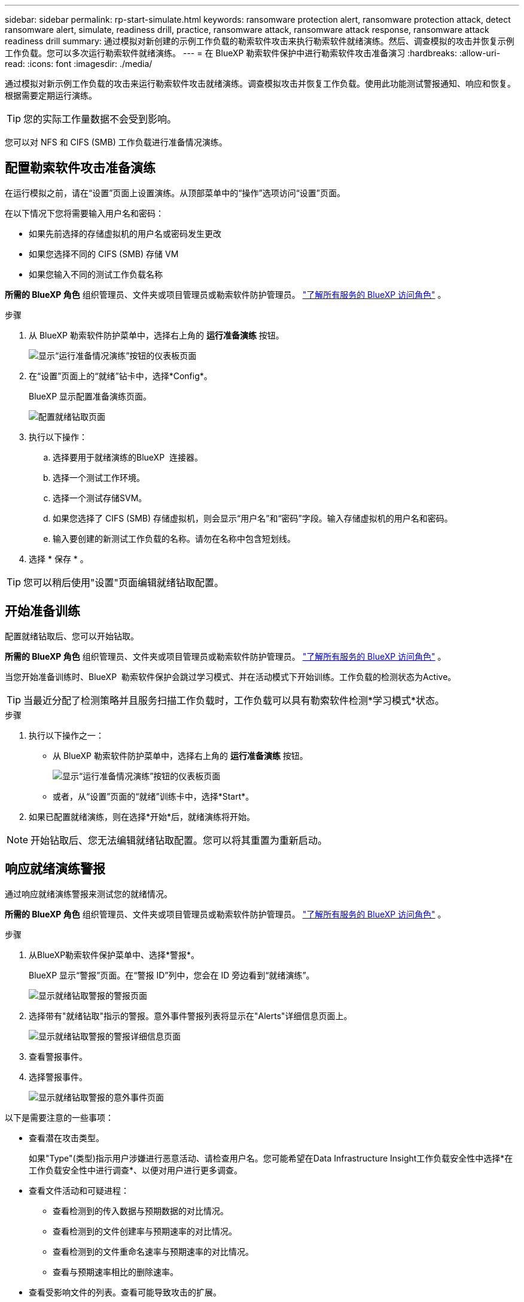 ---
sidebar: sidebar 
permalink: rp-start-simulate.html 
keywords: ransomware protection alert, ransomware protection attack, detect ransomware alert, simulate, readiness drill, practice, ransomware attack, ransomware attack response, ransomware attack readiness drill 
summary: 通过模拟对新创建的示例工作负载的勒索软件攻击来执行勒索软件就绪演练。然后、调查模拟的攻击并恢复示例工作负载。您可以多次运行勒索软件就绪演练。 
---
= 在 BlueXP 勒索软件保护中进行勒索软件攻击准备演习
:hardbreaks:
:allow-uri-read: 
:icons: font
:imagesdir: ./media/


[role="lead"]
通过模拟对新示例工作负载的攻击来运行勒索软件攻击就绪演练。调查模拟攻击并恢复工作负载。使用此功能测试警报通知、响应和恢复。根据需要定期运行演练。


TIP: 您的实际工作量数据不会受到影响。

您可以对 NFS 和 CIFS (SMB) 工作负载进行准备情况演练。



== 配置勒索软件攻击准备演练

在运行模拟之前，请在“设置”页面上设置演练。从顶部菜单中的“操作”选项访问“设置”页面。

在以下情况下您将需要输入用户名和密码：

* 如果先前选择的存储虚拟机的用户名或密码发生更改
* 如果您选择不同的 CIFS (SMB) 存储 VM
* 如果您输入不同的测试工作负载名称


*所需的 BlueXP 角色* 组织管理员、文件夹或项目管理员或勒索软件防护管理员。  https://docs.netapp.com/us-en/bluexp-setup-admin/reference-iam-predefined-roles.html["了解所有服务的 BlueXP 访问角色"^] 。

.步骤
. 从 BlueXP 勒索软件防护菜单中，选择右上角的 *运行准备演练* 按钮。
+
image:screen-dashboard3.png["显示“运行准备情况演练”按钮的仪表板页面"]

. 在“设置”页面上的“就绪”钻卡中，选择*Config*。
+
BlueXP 显示配置准备演练页面。

+
image:screen-settings-alert-drill-configure.png["配置就绪钻取页面"]

. 执行以下操作：
+
.. 选择要用于就绪演练的BlueXP  连接器。
.. 选择一个测试工作环境。
.. 选择一个测试存储SVM。
.. 如果您选择了 CIFS (SMB) 存储虚拟机，则会显示“用户名”和“密码”字段。输入存储虚拟机的用户名和密码。
.. 输入要创建的新测试工作负载的名称。请勿在名称中包含短划线。


. 选择 * 保存 * 。



TIP: 您可以稍后使用"设置"页面编辑就绪钻取配置。



== 开始准备训练

配置就绪钻取后、您可以开始钻取。

*所需的 BlueXP 角色* 组织管理员、文件夹或项目管理员或勒索软件防护管理员。  https://docs.netapp.com/us-en/bluexp-setup-admin/reference-iam-predefined-roles.html["了解所有服务的 BlueXP 访问角色"^] 。

当您开始准备训练时、BlueXP  勒索软件保护会跳过学习模式、并在活动模式下开始训练。工作负载的检测状态为Active。


TIP: 当最近分配了检测策略并且服务扫描工作负载时，工作负载可以具有勒索软件检测*学习模式*状态。

.步骤
. 执行以下操作之一：
+
** 从 BlueXP 勒索软件防护菜单中，选择右上角的 *运行准备演练* 按钮。
+
image:screen-dashboard3.png["显示“运行准备情况演练”按钮的仪表板页面"]

** 或者，从“设置”页面的“就绪”训练卡中，选择*Start*。


. 如果已配置就绪演练，则在选择*开始*后，就绪演练将开始。



NOTE: 开始钻取后、您无法编辑就绪钻取配置。您可以将其重置为重新启动。



== 响应就绪演练警报

通过响应就绪演练警报来测试您的就绪情况。

*所需的 BlueXP 角色* 组织管理员、文件夹或项目管理员或勒索软件防护管理员。  https://docs.netapp.com/us-en/bluexp-setup-admin/reference-iam-predefined-roles.html["了解所有服务的 BlueXP 访问角色"^] 。

.步骤
. 从BlueXP勒索软件保护菜单中、选择*警报*。
+
BlueXP 显示“警报”页面。在“警报 ID”列中，您会在 ID 旁边看到“就绪演练”。

+
image:screen-alerts-readiness.png["显示就绪钻取警报的警报页面"]

. 选择带有"就绪钻取"指示的警报。意外事件警报列表将显示在"Alerts"详细信息页面上。
+
image:screen-alerts-readiness-details.png["显示就绪钻取警报的警报详细信息页面"]

. 查看警报事件。
. 选择警报事件。
+
image:screen-alerts-readiness-incidents2.png["显示就绪钻取警报的意外事件页面"]



以下是需要注意的一些事项：

* 查看潜在攻击类型。
+
如果"Type"(类型)指示用户涉嫌进行恶意活动、请检查用户名。您可能希望在Data Infrastructure Insight工作负载安全性中选择*在工作负载安全性中进行调查*、以便对用户进行更多调查。



* 查看文件活动和可疑进程：
+
** 查看检测到的传入数据与预期数据的对比情况。
** 查看检测到的文件创建率与预期速率的对比情况。
** 查看检测到的文件重命名速率与预期速率的对比情况。
** 查看与预期速率相比的删除速率。


* 查看受影响文件的列表。查看可能导致攻击的扩展。
* 通过查看受影响文件和目录的数量来确定攻击的影响和广度。




== 还原测试工作负载

审查准备演习警报后，如有必要，恢复测试工作量。

*所需的 BlueXP 角色* 组织管理员、文件夹或项目管理员或勒索软件防护管理员。  https://docs.netapp.com/us-en/bluexp-setup-admin/reference-iam-predefined-roles.html["了解所有服务的 BlueXP 访问角色"^] 。

.步骤
. 返回到警报详细信息页面。
. 如果应还原测试工作负载、请执行以下操作：
+
** 选择*标记需要还原*。
** 查看确认，然后在确认框中选择*Mark restore Need*。
+
*** 从BlueXP勒索软件保护菜单中、选择*恢复*。
*** 选择标记有"就绪钻取"的测试工作负载、以还原该工作负载。
*** 选择 * 还原 * 。
*** 在还原页面中、提供还原信息：


** 选择源Snapshot副本。
** 选择目标卷。


. 在还原查看页面中，选择*Restore*。
+
BlueXP 在恢复页面上将准备演练恢复的状态显示为“进行中”。

+
恢复完成后，BlueXP 将工作负载的状态更改为“*已恢复*”。

. 查看已还原的工作负载。



TIP: 有关还原过程的详细信息，请参见link:rp-use-recover.html["从勒索软件攻击中恢复(消除意外事件后)"]。



== 在就绪演练之后更改警报状态

审查准备情况演习警报并恢复工作量后，根据需要更改警报状态。

*所需的 BlueXP 角色* 组织管理员、文件夹或项目管理员或勒索软件防护管理员。  https://docs.netapp.com/us-en/bluexp-setup-admin/reference-iam-predefined-roles.html["了解所有服务的 BlueXP 访问角色"^] 。

.步骤
. 返回到警报详细信息页面。
. 再次选择警报。
. 通过选择*Edit statues*来指示状态，并将状态更改为以下状态之一：
+
** 已取消：如果您怀疑活动不是勒索软件攻击、请将状态更改为已取消。
+

IMPORTANT: 在您消除攻击后、您不能将其重新分出来。如果您取消工作负载、则为应对潜在的勒索软件攻击而自动创建的所有Snapshot副本都将被永久删除。如果您取消警报、则会将就绪演练视为已完成。

** 已解决：已缓解意外事件。






== 查看就绪演练报告

准备工作演练完成后，您可能需要查看并保存该演练的报告。

*必需的 BlueXP 角色* 组织管理员、文件夹或项目管理员、勒索软件保护管理员或勒索软件查看器角色。  https://docs.netapp.com/us-en/bluexp-setup-admin/reference-iam-predefined-roles.html["了解所有服务的 BlueXP 访问角色"^] 。

.步骤
. 从BlueXP勒索软件保护菜单中、选择*报告*。
+
image:screen-reports.png["显示就绪钻取报告的报告页面"]

. 选择*就绪演练*和*下载*以下载就绪演练报告。

